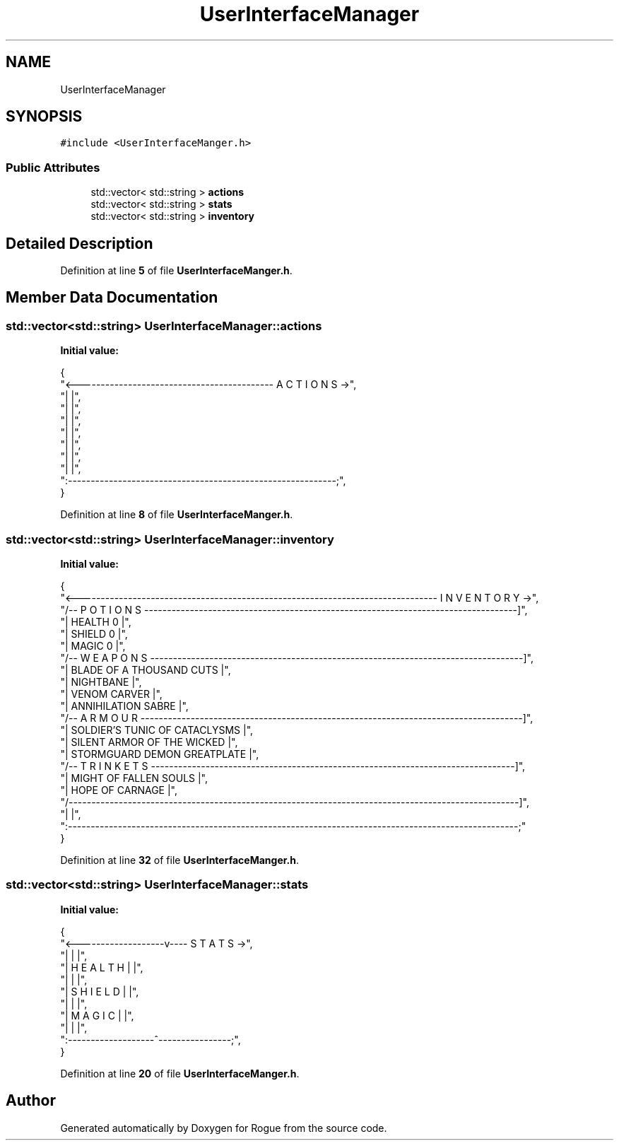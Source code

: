 .TH "UserInterfaceManager" 3 "Wed Nov 17 2021" "Version 1.0" "Rogue" \" -*- nroff -*-
.ad l
.nh
.SH NAME
UserInterfaceManager
.SH SYNOPSIS
.br
.PP
.PP
\fC#include <UserInterfaceManger\&.h>\fP
.SS "Public Attributes"

.in +1c
.ti -1c
.RI "std::vector< std::string > \fBactions\fP"
.br
.ti -1c
.RI "std::vector< std::string > \fBstats\fP"
.br
.ti -1c
.RI "std::vector< std::string > \fBinventory\fP"
.br
.in -1c
.SH "Detailed Description"
.PP 
Definition at line \fB5\fP of file \fBUserInterfaceManger\&.h\fP\&.
.SH "Member Data Documentation"
.PP 
.SS "std::vector<std::string> UserInterfaceManager::actions"
\fBInitial value:\fP
.PP
.nf
{
        "<------------------------------------------- A C T I O N S ->",
        "|                                                           |",
        "|                                                           |",
        "|                                                           |",
        "|                                                           |",
        "|                                                           |",
        "|                                                           |",
        "|                                                           |",
        ":-----------------------------------------------------------;",
    }
.fi
.PP
Definition at line \fB8\fP of file \fBUserInterfaceManger\&.h\fP\&.
.SS "std::vector<std::string> UserInterfaceManager::inventory"
\fBInitial value:\fP
.PP
.nf
{
        "<------------------------------------------------------------------------------- I N V E N T O R Y ->",
        "/-- P O T I O N S ----------------------------------------------------------------------------------]",
        "| HEALTH 0                                                                                          |",
        "| SHIELD 0                                                                                          |",
        "| MAGIC 0                                                                                           |",
        "/-- W E A P O N S ----------------------------------------------------------------------------------]",
        "| BLADE OF A THOUSAND CUTS                                                                          |",
        "| NIGHTBANE                                                                                         |",
        "| VENOM CARVER                                                                                      |",
        "| ANNIHILATION SABRE                                                                                |",
        "/-- A R M O U R ------------------------------------------------------------------------------------]",
        "| SOLDIER'S TUNIC OF CATACLYSMS                                                                     |",
        "| SILENT ARMOR OF THE WICKED                                                                        |",
        "| STORMGUARD DEMON GREATPLATE                                                                       |",
        "/-- T R I N K E T S --------------------------------------------------------------------------------]",
        "| MIGHT OF FALLEN SOULS                                                                             |",
        "| HOPE OF CARNAGE                                                                                   |",
        "/---------------------------------------------------------------------------------------------------]",
        "|                                                                                                   |",
        ":---------------------------------------------------------------------------------------------------;"
    }
.fi
.PP
Definition at line \fB32\fP of file \fBUserInterfaceManger\&.h\fP\&.
.SS "std::vector<std::string> UserInterfaceManager::stats"
\fBInitial value:\fP
.PP
.nf
{
        "<-------------------v---- S T A T S ->",
        "|                   |                |",
        "|   H E A L T H     |                |",
        "|                   |                |",
        "|   S H I E L D     |                |",
        "|                   |                |",
        "|   M A G I C       |                |",
        "|                   |                |",
        ":-------------------^----------------;",
    }
.fi
.PP
Definition at line \fB20\fP of file \fBUserInterfaceManger\&.h\fP\&.

.SH "Author"
.PP 
Generated automatically by Doxygen for Rogue from the source code\&.
